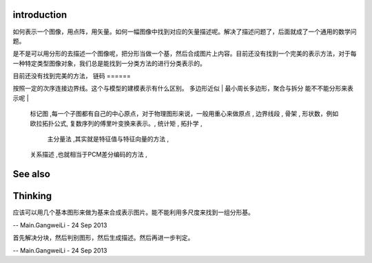 introduction
============

如何表示一个图像，用点阵，用矢量。如何一幅图像中找到对应的矢量描述呢。解决了描述问题了，后面就成了一个通用的数学问题。

是不是可以用分形的去描述一个图像呢，把分形当做一个基，然后合成图片上内容。目前还没有找到一个完美的表示方法，对于每一种特定类型图像对象，我们总是能找到一分类方法的进行分类表示的。

目前还没有找到完美的方法，
链码
======

按照一定的次序连接边界线。这个与模型的建模表示有什么区别。
多边形近似 | 最小周长多边形，聚合与拆分 能不不能分形来表示呢 | 
   标记图 ,每一个子图都有自己的中心原点，对于物理图形来说，一般用重心来做原点 ,
   边界线段 ,
   骨架 ,
   形状数，例如欧拉拓扑公式,
   复数序列的傅里叶变换来表示。,
   统计矩 ,
   拓扑学 ,
    主分量法 ,其实就是特征值与特征向量的方法 ,
   关系描述 ,也就相当于PCM差分编码的方法 ,
See also
========


Thinking
========



应该可以用几个基本图形来做为基来合成表示图片。能不能利用多尺度来找到一组分形基。

-- Main.GangweiLi - 24 Sep 2013


首先解决分块，然后判别图形，然后生成描述。然后再进一步判定。

-- Main.GangweiLi - 24 Sep 2013
